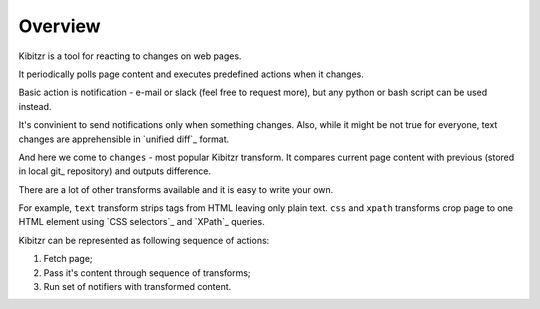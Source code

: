 ========
Overview
========


Kibitzr is a tool for reacting to changes on web pages.

It periodically polls page content and executes predefined actions when it changes.

Basic action is notification - e-mail or slack (feel free to request more),
but any python or bash script can be used instead.

It's convinient to send notifications only when something changes.
Also, while it might be not true for everyone,
text changes are apprehensible in `unified diff`_ format.

And here we come to ``changes`` - most popular Kibitzr transform.
It compares current page content with previous (stored in local git_ repository)
and outputs difference.

There are a lot of other transforms available and it is easy to write your own.

For example, ``text`` transform strips tags from HTML leaving only plain text.
``css`` and ``xpath`` transforms crop page to one HTML element using `CSS selectors`_
and `XPath`_ queries.

Kibitzr can be represented as following sequence of actions:

1. Fetch page;
2. Pass it's content through sequence of transforms;
3. Run set of notifiers with transformed content.


.. _`unified diff`:: https://en.wikipedia.org/wiki/Diff_utility#Unified_format
.. _git:: https://git-scm.com/
.. _`CSS selectors`:: http://www.w3schools.com/cssref/css_selectors.asp
.. _`XPath`:: http://www.w3schools.com/xsl/xpath_syntax.asp
